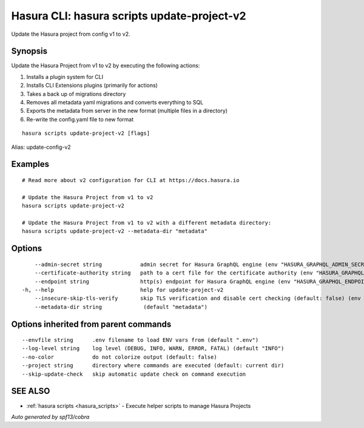 .. meta::
   :description: Use hasura scripts to list scripts on the Hasura CLI
   :keywords: hasura, docs, CLI, hasura scripts

.. _hasura_scripts_update-project-v2:

Hasura CLI: hasura scripts update-project-v2
--------------------------------------------

Update the Hasura project from config v1 to v2.

Synopsis
~~~~~~~~


Update the Hasura Project from v1 to v2 by executing the following actions:

1. Installs a plugin system for CLI
2. Installs CLI Extensions plugins (primarily for actions)
3. Takes a back up of migrations directory
4. Removes all metadata yaml migrations and converts everything to SQL
5. Exports the metadata from server in the new format (multiple files in a directory)
6. Re-write the config.yaml file to new format


::

  hasura scripts update-project-v2 [flags]

Alias: update-config-v2

Examples
~~~~~~~~

::

    # Read more about v2 configuration for CLI at https://docs.hasura.io

    # Update the Hasura Project from v1 to v2
    hasura scripts update-project-v2

    # Update the Hasura Project from v1 to v2 with a different metadata directory:
    hasura scripts update-project-v2 --metadata-dir "metadata"

Options
~~~~~~~

::

      --admin-secret string            admin secret for Hasura GraphQL engine (env "HASURA_GRAPHQL_ADMIN_SECRET")
      --certificate-authority string   path to a cert file for the certificate authority (env "HASURA_GRAPHQL_CERTIFICATE_AUTHORITY")
      --endpoint string                http(s) endpoint for Hasura GraphQL engine (env "HASURA_GRAPHQL_ENDPOINT")
  -h, --help                           help for update-project-v2
      --insecure-skip-tls-verify       skip TLS verification and disable cert checking (default: false) (env "HASURA_GRAPHQL_INSECURE_SKIP_TLS_VERIFY")
      --metadata-dir string             (default "metadata")

Options inherited from parent commands
~~~~~~~~~~~~~~~~~~~~~~~~~~~~~~~~~~~~~~

::

      --envfile string      .env filename to load ENV vars from (default ".env")
      --log-level string    log level (DEBUG, INFO, WARN, ERROR, FATAL) (default "INFO")
      --no-color            do not colorize output (default: false)
      --project string      directory where commands are executed (default: current dir)
      --skip-update-check   skip automatic update check on command execution

SEE ALSO
~~~~~~~~

* :ref:`hasura scripts <hasura_scripts>` 	 - Execute helper scripts to manage Hasura Projects

*Auto generated by spf13/cobra*
